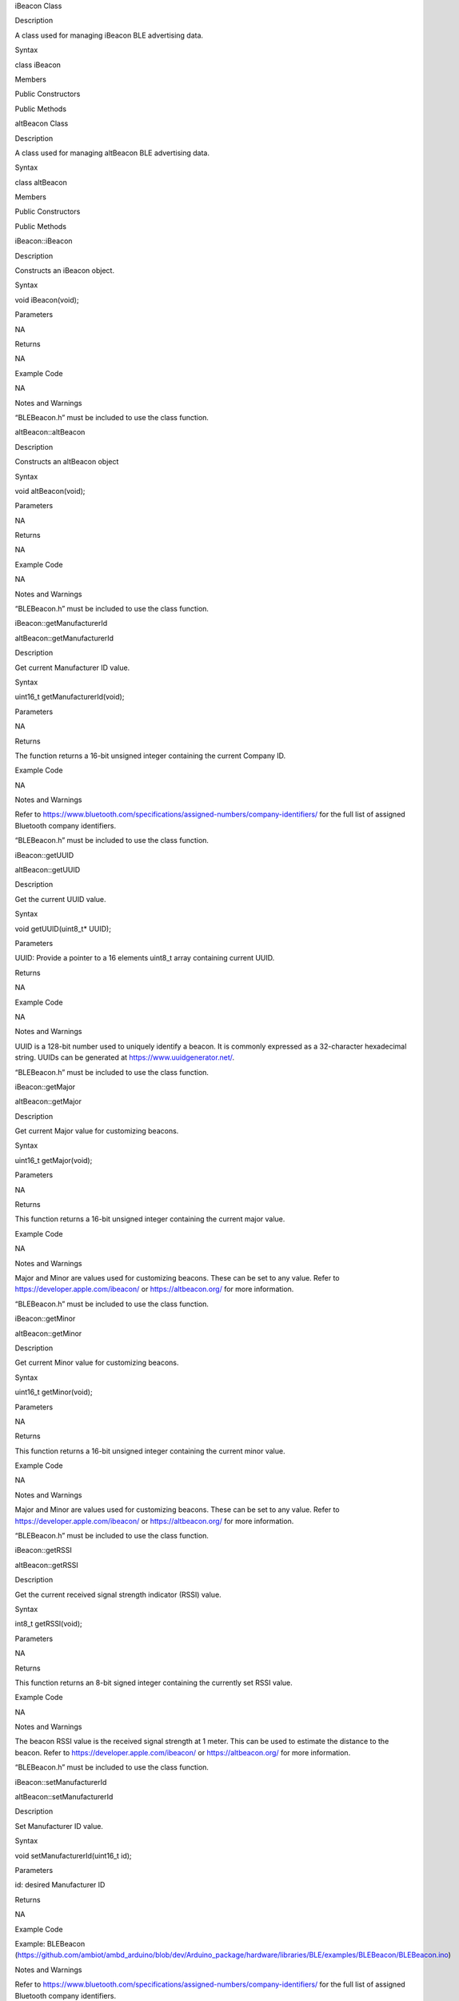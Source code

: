 iBeacon Class

Description

A class used for managing iBeacon BLE advertising data.

Syntax

class iBeacon

Members

Public Constructors

Public Methods

altBeacon Class

Description

A class used for managing altBeacon BLE advertising data.

Syntax

class altBeacon

Members

Public Constructors

Public Methods

iBeacon::iBeacon

Description

Constructs an iBeacon object.

Syntax

void iBeacon(void);

Parameters

NA

Returns

NA

Example Code

NA

Notes and Warnings

“BLEBeacon.h” must be included to use the class function.

altBeacon::altBeacon

Description

Constructs an altBeacon object

Syntax

void altBeacon(void);

Parameters

NA

Returns

NA

Example Code

NA

Notes and Warnings

“BLEBeacon.h” must be included to use the class function.

iBeacon::getManufacturerId

altBeacon::getManufacturerId

Description

Get current Manufacturer ID value.

Syntax

uint16_t getManufacturerId(void);

Parameters

NA

Returns

The function returns a 16-bit unsigned integer containing the current
Company ID.

Example Code

NA

Notes and Warnings

Refer to
https://www.bluetooth.com/specifications/assigned-numbers/company-identifiers/
for the full list of assigned Bluetooth company identifiers.

“BLEBeacon.h” must be included to use the class function.

iBeacon::getUUID

altBeacon::getUUID

Description

Get the current UUID value.

Syntax

void getUUID(uint8_t\* UUID);

Parameters

UUID: Provide a pointer to a 16 elements uint8_t array containing
current UUID.

Returns

NA

Example Code

NA

Notes and Warnings

UUID is a 128-bit number used to uniquely identify a beacon. It is
commonly expressed as a 32-character hexadecimal string. UUIDs can be
generated at https://www.uuidgenerator.net/.

“BLEBeacon.h” must be included to use the class function.

iBeacon::getMajor

altBeacon::getMajor

Description

Get current Major value for customizing beacons.

Syntax

uint16_t getMajor(void);

Parameters

NA

Returns

This function returns a 16-bit unsigned integer containing the current
major value.

Example Code

NA

Notes and Warnings

Major and Minor are values used for customizing beacons. These can be
set to any value. Refer to https://developer.apple.com/ibeacon/ or
https://altbeacon.org/ for more information.

“BLEBeacon.h” must be included to use the class function.

iBeacon::getMinor

altBeacon::getMinor

Description

Get current Minor value for customizing beacons.

Syntax

uint16_t getMinor(void);

Parameters

NA

Returns

This function returns a 16-bit unsigned integer containing the current
minor value.

Example Code

NA

Notes and Warnings

Major and Minor are values used for customizing beacons. These can be
set to any value. Refer to https://developer.apple.com/ibeacon/ or
https://altbeacon.org/ for more information.

“BLEBeacon.h” must be included to use the class function.

iBeacon::getRSSI

altBeacon::getRSSI

Description

Get the current received signal strength indicator (RSSI) value.

Syntax

int8_t getRSSI(void);

Parameters

NA

Returns

This function returns an 8-bit signed integer containing the currently
set RSSI value.

Example Code

NA

Notes and Warnings

The beacon RSSI value is the received signal strength at 1 meter. This
can be used to estimate the distance to the beacon. Refer to
https://developer.apple.com/ibeacon/ or https://altbeacon.org/ for more
information.

“BLEBeacon.h” must be included to use the class function.

iBeacon::setManufacturerId

altBeacon::setManufacturerId

Description

Set Manufacturer ID value.

Syntax

void setManufacturerId(uint16_t id);

Parameters

id: desired Manufacturer ID

Returns

NA

Example Code

Example: BLEBeacon
(https://github.com/ambiot/ambd_arduino/blob/dev/Arduino_package/hardware/libraries/BLE/examples/BLEBeacon/BLEBeacon.ino)

Notes and Warnings

Refer to
https://www.bluetooth.com/specifications/assigned-numbers/company-identifiers/
for the full list of assigned Bluetooth company identifiers.

“BLEBeacon.h” must be included to use the class function.

iBeacon::setUUID

altBeacon::setUUID

Description

Set UUID value.

Syntax

void setUUID(uint8_t\* UUID);

void setUUID(const char\* UUID);

Parameters

uint8_t\* UUID: Provide pointer to a 16 element uint8_t array containing
the desired UUID

const char\* UUID: desired UUID expressed as a character string

Returns

NA

Example Code

Example: BLEBeacon
(https://github.com/ambiot/ambd_arduino/blob/dev/Arduino_package/hardware/libraries/BLE/examples/BLEBeacon/BLEBeacon.ino)

Notes and Warnings

UUID is a 128-bit number used to uniquely identify a beacon. It is
commonly expressed as a 32-character hexadecimal string. UUIDs can be
generated at https://www.uuidgenerator.net/.

“BLEBeacon.h” must be included to use the class function.

iBeacon::setMajor

altBeacon::setMajor

Description

Set Major value for customizing beacons.

Syntax

void setMajor(uint16_t major);

Parameters

major: desired Major value

Returns

NA

Example Code

Example: BLEBeacon
(https://github.com/ambiot/ambd_arduino/blob/dev/Arduino_package/hardware/libraries/BLE/examples/BLEBeacon/BLEBeacon.ino)

Notes and Warnings

Major and Minor are values used for customizing beacons. These can be
set to any value. Refer to https://developer.apple.com/ibeacon/ or
https://altbeacon.org/ for more information.

“BLEBeacon.h” must be included to use the class function.

iBeacon::setMinor

altBeacon::setMinor

Description

Set Minor value for customizing beacons.

Syntax

void setMinor(uint16_t minor);

Parameters

minor: desired Minor value

Returns

NA

Example Code

Example: BLEBeacon
(https://github.com/ambiot/ambd_arduino/blob/dev/Arduino_package/hardware/libraries/BLE/examples/BLEBeacon/BLEBeacon.ino)

Notes and Warnings

Major and Minor are values used for customizing beacons. These can be
set to any value. Refer to https://developer.apple.com/ibeacon/ or
https://altbeacon.org/ for more information.

“BLEBeacon.h” must be included to use the class function.

iBeacon::setRSSI

altBeacon::setRSSI

Description

Set RSSI value.

Syntax

void setRSSI(int8_t RSSI);

Parameters

RSSI: desired RSSI value

Returns

NA

Example Code

Example: BLEBeacon
(https://github.com/ambiot/ambd_arduino/blob/dev/Arduino_package/hardware/libraries/BLE/examples/BLEBeacon/BLEBeacon.ino)

Notes and Warnings

The beacon RSSI value is the received signal strength at 1 meter. This
can be used to estimate the distance to the beacon. Refer to
https://developer.apple.com/ibeacon/ or https://altbeacon.org/ for more
information.

“BLEBeacon.h” must be included to use the class function.

iBeacon::getAdvData

altBeacon::getAdvData

Description

Get current beacon advertising data.

Syntax

uint8_t\* getAdvData(void);

Parameters

NA

Returns

This function returns a uint8_t pointer to the structure containing
beacon advertising data.

Example Code

NA

Notes and Warnings

Avoid changing the beacon data through the returned pointer, use the
member functions instead.

“BLEBeacon.h” must be included to use the class function.

iBeacon::getScanRsp

altBeacon::getScanRsp

Description

Get current beacon advertising scan response data.

Syntax

uint8_t\* getScanRsp(void);

Parameters

NA

Returns

This function returns a uint8_t pointer to the structure containing
beacon advertising scan response data.

Example Code

NA

Notes and Warnings

Avoid changing the beacon data through the returned pointer, use the
member functions instead.

“BLEBeacon.h” must be included to use the class function.

altBeacon::getRSVD

Description

Get current Reserved value.

Syntax

uint8_t getRSVD(void);

Parameters

NA

Returns

This function returns an 8-bit unsigned integer containing the current
Reserved value.

Example Code

NA

Notes and Warnings

Reserved for use by the manufacturer to implement special features. The
interpretation of this value is to be defined by the manufacturer and is
to be evaluated based on the MFG ID value. Refer to
https://altbeacon.org/ for more information.

“BLEBeacon.h” must be included to use the class function.

altBeacon::setRSVD

Description

Set Reserved value.

Syntax

void setRSVD(uint8_t rsvd);

Parameters

rsvd: desired Reserved value

Returns

NA

Example Code

NA

Notes and Warnings

Reserved for use by the manufacturer to implement special features. The
interpretation of this value is to be defined by the manufacturer and is
to be evaluated based on the MFG ID value. Refer to
https://altbeacon.org/ for more information.

“BLEBeacon.h” must be included to use the class function.
